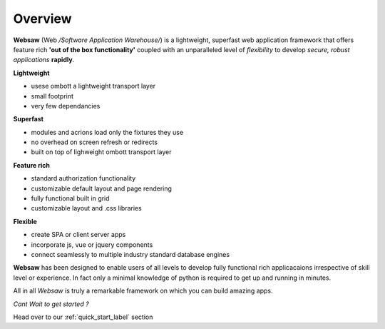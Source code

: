 Overview
========

**Websaw** (Web */Software Application Warehouse/*) is a lightweight, superfast web application framework
that offers feature rich **'out of the box functionality'** coupled with an unparalleled level of 
`flexibility` to develop *secure, robust applications* **rapidly**.

**Lightweight**

* usese ombott a lightweight transport layer
* small footprint
* very few dependancies

**Superfast**

* modules and acrions load only the fixtures they use
* no overhead on screen refresh or redirects
* built on top of lighweight ombott transport layer

**Feature rich**

* standard authorization functionality
* customizable default layout and page rendering 
* fully functional built in grid
* customizable layout and .css libraries

**Flexible**

* create SPA or client server apps
* incorporate js, vue or jquery components
* connect seamlessly to multiple industry standard database engines

**Websaw** has been designed to enable users of all levels to develop fully functional rich applicacaions 
irrespective of skill level or experience. In fact only a minimal knowledge of python is required to
get up and running in minutes.

All in all *Websaw* is truly a remarkable framework on which you can build amazing apps.

*Cant Wait to get started ?*

Head over to our :ref:`quick_start_label` section
